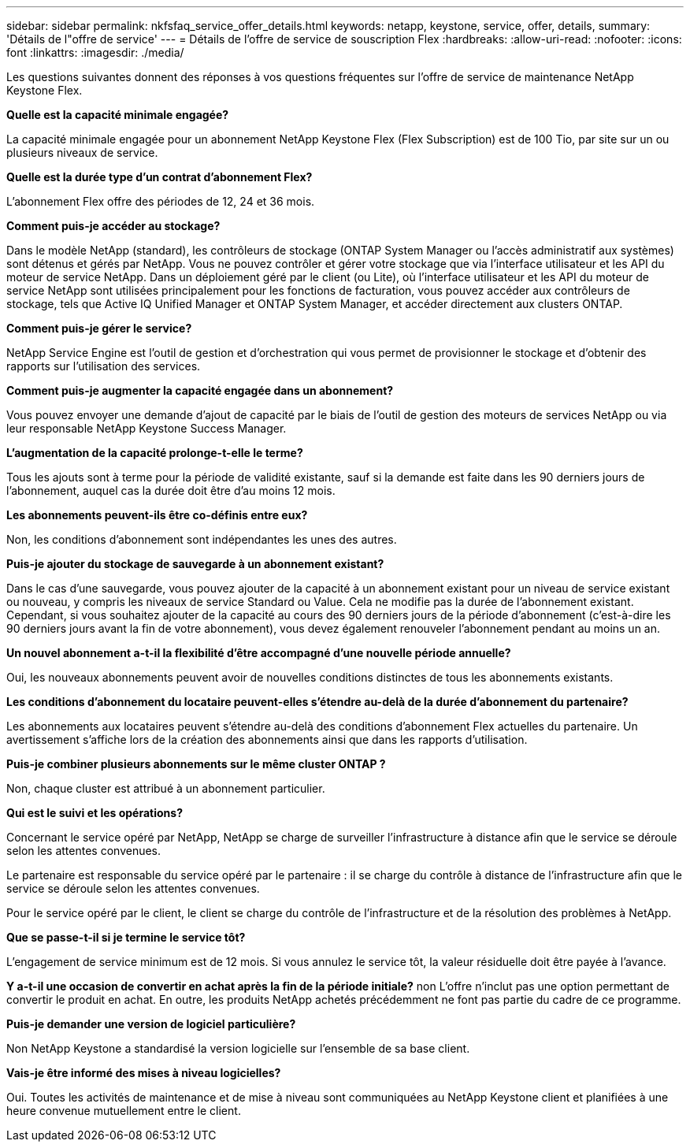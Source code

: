---
sidebar: sidebar 
permalink: nkfsfaq_service_offer_details.html 
keywords: netapp, keystone, service, offer, details, 
summary: 'Détails de l"offre de service' 
---
= Détails de l'offre de service de souscription Flex
:hardbreaks:
:allow-uri-read: 
:nofooter: 
:icons: font
:linkattrs: 
:imagesdir: ./media/


[role="lead"]
Les questions suivantes donnent des réponses à vos questions fréquentes sur l'offre de service de maintenance NetApp Keystone Flex.

*Quelle est la capacité minimale engagée?*

La capacité minimale engagée pour un abonnement NetApp Keystone Flex (Flex Subscription) est de 100 Tio, par site sur un ou plusieurs niveaux de service.

*Quelle est la durée type d'un contrat d'abonnement Flex?*

L'abonnement Flex offre des périodes de 12, 24 et 36 mois.

*Comment puis-je accéder au stockage?*

Dans le modèle NetApp (standard), les contrôleurs de stockage (ONTAP System Manager ou l'accès administratif aux systèmes) sont détenus et gérés par NetApp. Vous ne pouvez contrôler et gérer votre stockage que via l'interface utilisateur et les API du moteur de service NetApp. Dans un déploiement géré par le client (ou Lite), où l'interface utilisateur et les API du moteur de service NetApp sont utilisées principalement pour les fonctions de facturation, vous pouvez accéder aux contrôleurs de stockage, tels que Active IQ Unified Manager et ONTAP System Manager, et accéder directement aux clusters ONTAP.

*Comment puis-je gérer le service?*

NetApp Service Engine est l'outil de gestion et d'orchestration qui vous permet de provisionner le stockage et d'obtenir des rapports sur l'utilisation des services.

*Comment puis-je augmenter la capacité engagée dans un abonnement?*

Vous pouvez envoyer une demande d'ajout de capacité par le biais de l'outil de gestion des moteurs de services NetApp ou via leur responsable NetApp Keystone Success Manager.

*L'augmentation de la capacité prolonge-t-elle le terme?*

Tous les ajouts sont à terme pour la période de validité existante, sauf si la demande est faite dans les 90 derniers jours de l'abonnement, auquel cas la durée doit être d'au moins 12 mois.

*Les abonnements peuvent-ils être co-définis entre eux?*

Non, les conditions d'abonnement sont indépendantes les unes des autres.

*Puis-je ajouter du stockage de sauvegarde à un abonnement existant?*

Dans le cas d'une sauvegarde, vous pouvez ajouter de la capacité à un abonnement existant pour un niveau de service existant ou nouveau, y compris les niveaux de service Standard ou Value. Cela ne modifie pas la durée de l'abonnement existant. Cependant, si vous souhaitez ajouter de la capacité au cours des 90 derniers jours de la période d'abonnement (c'est-à-dire les 90 derniers jours avant la fin de votre abonnement), vous devez également renouveler l'abonnement pendant au moins un an.

*Un nouvel abonnement a-t-il la flexibilité d'être accompagné d'une nouvelle période annuelle?*

Oui, les nouveaux abonnements peuvent avoir de nouvelles conditions distinctes de tous les abonnements existants.

*Les conditions d'abonnement du locataire peuvent-elles s'étendre au-delà de la durée d'abonnement du partenaire?*

Les abonnements aux locataires peuvent s'étendre au-delà des conditions d'abonnement Flex actuelles du partenaire. Un avertissement s'affiche lors de la création des abonnements ainsi que dans les rapports d'utilisation.

*Puis-je combiner plusieurs abonnements sur le même cluster ONTAP ?*

Non, chaque cluster est attribué à un abonnement particulier.

*Qui est le suivi et les opérations?*

Concernant le service opéré par NetApp, NetApp se charge de surveiller l'infrastructure à distance afin que le service se déroule selon les attentes convenues.

Le partenaire est responsable du service opéré par le partenaire : il se charge du contrôle à distance de l'infrastructure afin que le service se déroule selon les attentes convenues.

Pour le service opéré par le client, le client se charge du contrôle de l'infrastructure et de la résolution des problèmes à NetApp.

*Que se passe-t-il si je termine le service tôt?*

L'engagement de service minimum est de 12 mois. Si vous annulez le service tôt, la valeur résiduelle doit être payée à l'avance.

*Y a-t-il une occasion de convertir en achat après la fin de la période initiale?* non L'offre n'inclut pas une option permettant de convertir le produit en achat. En outre, les produits NetApp achetés précédemment ne font pas partie du cadre de ce programme.

*Puis-je demander une version de logiciel particulière?*

Non NetApp Keystone a standardisé la version logicielle sur l'ensemble de sa base client.

*Vais-je être informé des mises à niveau logicielles?*

Oui. Toutes les activités de maintenance et de mise à niveau sont communiquées au NetApp Keystone client et planifiées à une heure convenue mutuellement entre le client.
